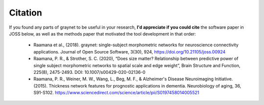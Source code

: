 Citation
--------

If you found any parts of graynet to be useful in your research, **I'd appreciate if you could cite** the software paper in JOSS below, as well as the methods paper that motivated the tool development in that order:

 - Raamana et al., (2018). graynet: single-subject morphometric networks for neuroscience connectivity applications. Journal of Open Source Software, 3(30), 924, https://doi.org/10.21105/joss.00924
 - Raamana, P. R., & Strother, S. C. (2020), “Does size matter? Relationship between predictive power of single subject morphometric networks to spatial scale and edge weight”, Brain Structure and Function, 225(8), 2475-2493. DOI: 10.1007/s00429-020-02136-0
 - Raamana, P. R., Weiner, M. W., Wang, L., Beg, M. F., & Alzheimer's Disease Neuroimaging Initiative. (2015). Thickness network features for prognostic applications in dementia. Neurobiology of aging, 36, S91-S102. https://www.sciencedirect.com/science/article/pii/S0197458014005521